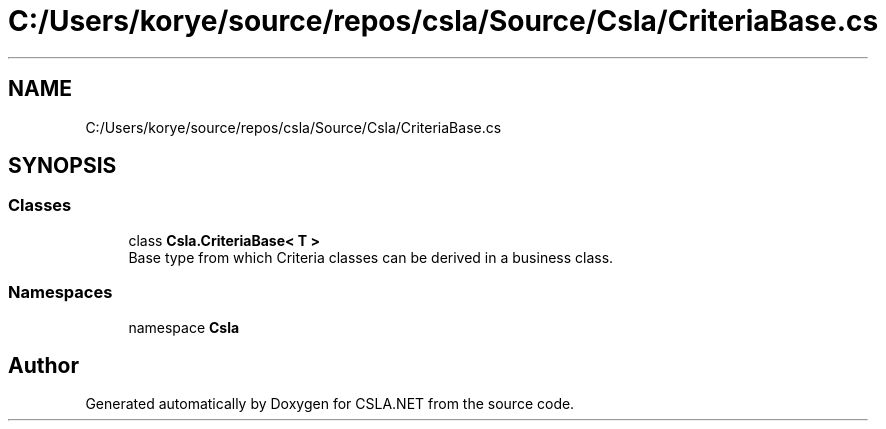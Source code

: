 .TH "C:/Users/korye/source/repos/csla/Source/Csla/CriteriaBase.cs" 3 "Wed Jul 21 2021" "Version 5.4.2" "CSLA.NET" \" -*- nroff -*-
.ad l
.nh
.SH NAME
C:/Users/korye/source/repos/csla/Source/Csla/CriteriaBase.cs
.SH SYNOPSIS
.br
.PP
.SS "Classes"

.in +1c
.ti -1c
.RI "class \fBCsla\&.CriteriaBase< T >\fP"
.br
.RI "Base type from which Criteria classes can be derived in a business class\&. "
.in -1c
.SS "Namespaces"

.in +1c
.ti -1c
.RI "namespace \fBCsla\fP"
.br
.in -1c
.SH "Author"
.PP 
Generated automatically by Doxygen for CSLA\&.NET from the source code\&.
